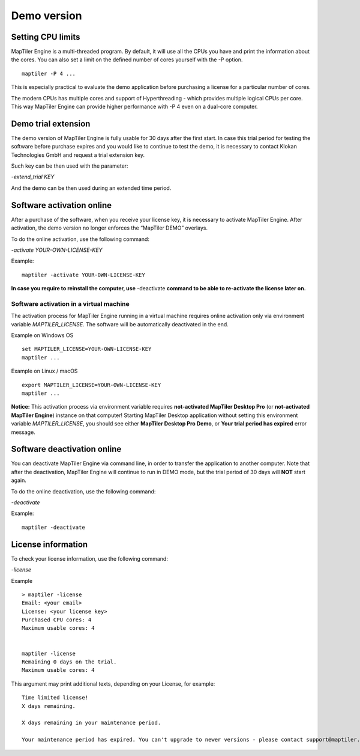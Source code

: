 =======
Demo version
=======

Setting CPU limits
=======

MapTiler Engine is a multi-threaded program. By default, it will use all the CPUs you have and print the information about the cores. You can also set a limit on the defined number of cores yourself with the -P option. ::

  maptiler -P 4 ...

This is especially practical to evaluate the demo application before purchasing a license for a particular number of cores.

The modern CPUs has multiple cores and support of Hyperthreading - which provides multiple logical CPUs per core. This way MapTiler Engine can provide higher performance with -P 4 even on a dual-core computer.


Demo trial extension
=======

The demo version of MapTiler Engine is fully usable for 30 days after the first start. In case this trial period for testing the software before purchase expires and you would like to continue to test the demo, it is necessary to contact Klokan Technologies GmbH and request a trial extension key.

Such key can be then used with the parameter:

`-extend_trial KEY`

And the demo can be then used during an extended time period.


Software activation online
========

After a purchase of the software, when you receive your license key, it is necessary to activate MapTiler Engine. After activation, the demo version no longer enforces the “MapTiler DEMO” overlays.

To do the online activation, use the following command:

`-activate YOUR-OWN-LICENSE-KEY`

Example: ::

  maptiler -activate YOUR-OWN-LICENSE-KEY

**In case you require to reinstall the computer, use** -deactivate **command to be able to re-activate the license later on.**


Software activation in a virtual machine
--------

The activation process for MapTiler Engine running in a virtual machine requires online activation only via environment variable `MAPTILER_LICENSE`.
The software will be automatically deactivated in the end.

Example on Windows OS ::

 set MAPTILER_LICENSE=YOUR-OWN-LICENSE-KEY
 maptiler ...


Example on Linux / macOS ::

 export MAPTILER_LICENSE=YOUR-OWN-LICENSE-KEY
 maptiler ...

**Notice:** This activation process via environment variable requires **not-activated MapTiler Desktop Pro** (or **not-activated MapTiler Engine**) instance on that computer! Starting MapTiler Desktop application without setting this environment variable `MAPTILER_LICENSE`, you should see either **MapTiler Desktop Pro Demo**, or **Your trial period has expired** error message.


Software deactivation online
========

You can deactivate MapTiler Engine via command line, in order to transfer the application to another computer.
Note that after the deactivation, MapTiler Engine will continue to run in DEMO mode, but the trial period of 30 days will **NOT** start again.

To do the online deactivation, use the following command:

`-deactivate`

Example: ::

  maptiler -deactivate


License information
========

To check your license information, use the following command:

`-license`

Example ::

  > maptiler -license
  Email: <your email>
  License: <your license key>
  Purchased CPU cores: 4
  Maximum usable cores: 4


  maptiler -license
  Remaining 0 days on the trial.
  Maximum usable cores: 4


This argument may print additional texts, depending on your License, for example: ::

  Time limited license!
  X days remaining.

  X days remaining in your maintenance period.

  Your maintenance period has expired. You can't upgrade to newer versions - please contact support@maptiler.com.
